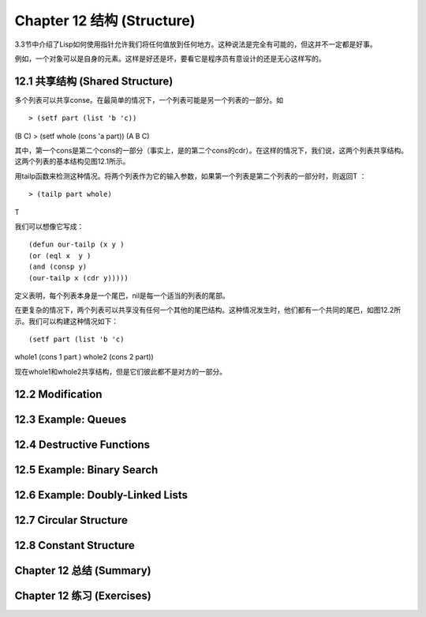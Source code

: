 .. highlight:: cl
   :linenothreshold: 0

Chapter 12 结构 (Structure)
**************************************************
3.3节中介绍了Lisp如何使用指针允许我们将任何值放到任何地方。这种说法是完全有可能的，但这并不一定都是好事。

例如，一个对象可以是自身的元素。这样是好还是坏，要看它是程序员有意设计的还是无心这样写的。

12.1 共享结构 (Shared Structure)
==================================

多个列表可以共享conse。在最简单的情况下，一个列表可能是另一个列表的一部分。如

::

> (setf part (list 'b 'c))
(B C)
> (setf whole (cons 'a part))
(A B C) 

其中，第一个cons是第二个cons的一部分（事实上，是的第二个cons的cdr）。在这样的情况下，我们说，这两个列表共享结构。这两个列表的基本结构见图12.1所示。

用tailp函数来检测这种情况。将两个列表作为它的输入参数，如果第一个列表是第二个列表的一部分时，则返回T ：

::

> (tailp part whole)
T

我们可以想像它写成：

::

(defun our-tailp (x y )
(or (eql x  y )
(and (consp y)
(our-tailp x (cdr y)))))

定义表明，每个列表本身是一个尾巴，nil是每一个适当的列表的尾部。

在更复杂的情况下，两个列表可以共享没有任何一个其他的尾巴结构。这种情况发生时，他们都有一个共同的尾巴，如图12.2所示。我们可以构建这种情况如下：

::

(setf part (list 'b 'c)
whole1 (cons 1 part )
whole2 (cons 2 part)) 

现在whole1和whole2共享结构，但是它们彼此都不是对方的一部分。 

12.2 Modification
==================================================

12.3 Example: Queues
================================

12.4 Destructive Functions
===================================================

12.5 Example: Binary Search
=======================================

12.6 Example: Doubly-Linked Lists
=======================================

12.7 Circular Structure
==================================================

12.8 Constant Structure
=======================================

Chapter 12 总结 (Summary)
============================

Chapter 12 练习 (Exercises)
==================================